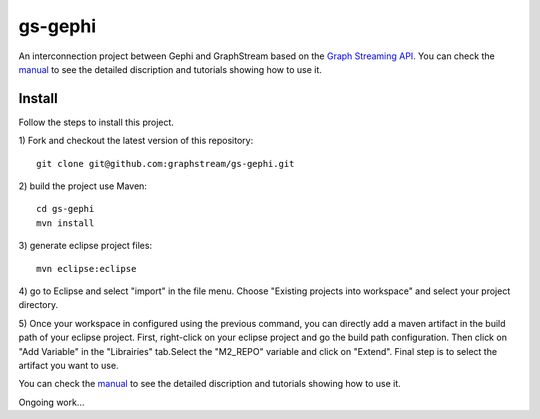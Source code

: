 gs-gephi
========

An interconnection project between Gephi and GraphStream based on the `Graph Streaming API`_. You can check the `manual`_ to see the detailed discription and tutorials showing how to use it.

Install
-----------

Follow the steps to install this project.

1) Fork and checkout the latest version of this repository: 
::
  git clone git@github.com:graphstream/gs-gephi.git
2) build the project use Maven:
::
  cd gs-gephi
  mvn install
3) generate eclipse project files:
::
  mvn eclipse:eclipse
4) go to Eclipse and select "import" in the file menu. Choose "Existing projects into workspace" and select your project directory.
::

5) Once your workspace in configured using the previous command, you can directly add a maven artifact in the build path of your eclipse project. First, right-click on your eclipse project and go the build path configuration. Then click on "Add Variable" in the "Librairies" tab.Select the "M2_REPO" variable and click on "Extend". Final step is to select the artifact you want to use. 
::

You can check the `manual`_ to see the detailed discription and tutorials showing how to use it.
 
Ongoing work...

.. _Graph Streaming API: http://wiki.gephi.org/index.php/Specification_-_GSoC_Graph_Streaming_API
.. _manual: https://github.com/graphstream/gs-gephi/wiki/JSONStream-Manual